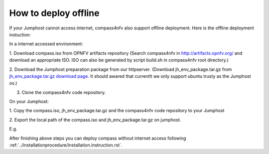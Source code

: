 .. two dots create a comment. please leave this logo at the top of each of your rst files.

How to deploy offline
===================================================

If your Jumphost cannot access internet, compass4nfv also support offline
deployment. Here is the offline deployment instuction:

In a internet accessed environment:

1. Download compass.iso from OPNFV artifacts repository (Search compass4nfv in
http://artifacts.opnfv.org/ and download an appropriate ISO. ISO can also be
generated by script build.sh in compass4nfv root directory.)

2. Download the Jumphost preparation package from our httpserver. (Download
jh_env_package.tar.gz from `jh_env_package.tar.gz download page <https://205.177.226.237:9999/>`_.
It should awared that currentlt we only support ubuntu trusty as the Jumphost os.)

3. Clone the compass4nfv code repository.

On your Jumphost:

1. Copy the compass.iso, jh_env_package.tar.gz and the compass4nfv code
repository to your Jumphost

2. Export the local path of the compass.iso and jh_env_package.tar.gz on
jumphost.

E.g.

.. code-block:: bash
    # ISO_URL and JHPKG_URL should be absolute path
    export ISO_URL=file:///home/compass/compass4nfv.iso
    export JHPKG_URL=file:///home/compass/jh_env_package.tar.gz

After finishing above steps you can deploy compass without internet access
following :ref:`../installationprocedure/installation.instruction.rst`.
